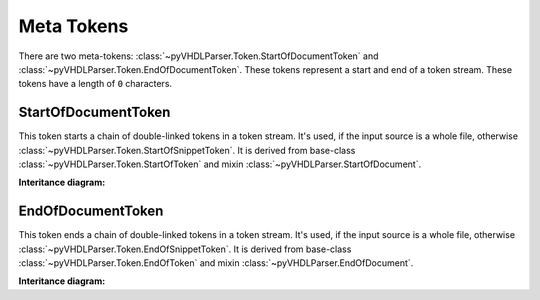 .. _tokstm-metatoken:

Meta Tokens
###########

There are two meta-tokens: :class:`~pyVHDLParser.Token.StartOfDocumentToken`
and :class:`~pyVHDLParser.Token.EndOfDocumentToken`. These tokens represent
a start and end of a token stream. These tokens have a length of ``0`` characters.



.. _tokstm-sodt:

StartOfDocumentToken
====================

This token starts a chain of double-linked tokens in a token stream. It's used,
if the input source is a whole file, otherwise :class:`~pyVHDLParser.Token.StartOfSnippetToken`.
It is derived from base-class :class:`~pyVHDLParser.Token.StartOfToken`
and mixin :class:`~pyVHDLParser.StartOfDocument`.

**Interitance diagram:**

.. inheritance-diagram:: pyVHDLParser.Token.StartOfDocumentToken
   :parts: 1



.. _tokstm-eodt:

EndOfDocumentToken
==================

This token ends a chain of double-linked tokens in a token stream. It's used,
if the input source is a whole file, otherwise :class:`~pyVHDLParser.Token.EndOfSnippetToken`.
It is derived from base-class :class:`~pyVHDLParser.Token.EndOfToken`
and mixin :class:`~pyVHDLParser.EndOfDocument`.

**Interitance diagram:**

.. inheritance-diagram:: pyVHDLParser.Token.EndOfDocumentToken
   :parts: 1
